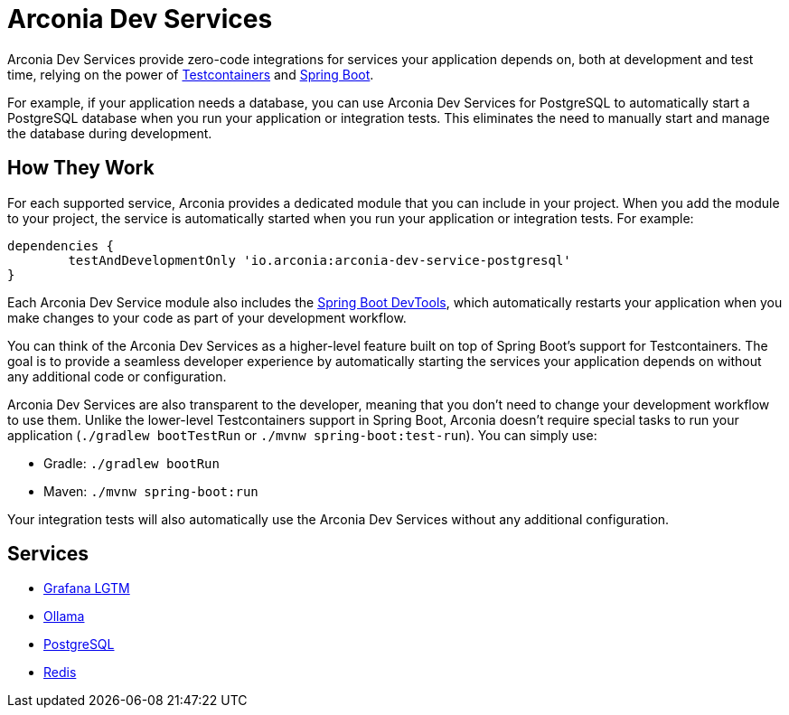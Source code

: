 = Arconia Dev Services

Arconia Dev Services provide zero-code integrations for services your application depends on, both at development and test time, relying on the power of https://testcontainers.com[Testcontainers] and https://docs.spring.io/spring-boot/reference/features/dev-services.html#features.dev-services.testcontainers[Spring Boot].

For example, if your application needs a database, you can use Arconia Dev Services for PostgreSQL to automatically start a PostgreSQL database when you run your application or integration tests. This eliminates the need to manually start and manage the database during development.

== How They Work

For each supported service, Arconia provides a dedicated module that you can include in your project. When you add the module to your project, the service is automatically started when you run your application or integration tests. For example:

[source,groovy]
----
dependencies {
	testAndDevelopmentOnly 'io.arconia:arconia-dev-service-postgresql'
}
----

Each Arconia Dev Service module also includes the https://docs.spring.io/spring-boot/reference/using/devtools.html[Spring Boot DevTools], which automatically restarts your application when you make changes to your code as part of your development workflow.

You can think of the Arconia Dev Services as a higher-level feature built on top of Spring Boot's support for Testcontainers. The goal is to provide a seamless developer experience by automatically starting the services your application depends on without any additional code or configuration.

Arconia Dev Services are also transparent to the developer, meaning that you don't need to change your development workflow to use them. Unlike the lower-level Testcontainers support in Spring Boot, Arconia doesn't require special tasks to run your application (`./gradlew bootTestRun` or `./mvnw spring-boot:test-run`). You can simply use:

* Gradle: `./gradlew bootRun`
* Maven: `./mvnw spring-boot:run`

Your integration tests will also automatically use the Arconia Dev Services without any additional configuration.

== Services

* xref:../../opentelemetry/dev-services.adoc[Grafana LGTM]
* xref:ollama.adoc[Ollama]
* xref:postgresql.adoc[PostgreSQL]
* xref:redis.adoc[Redis]
